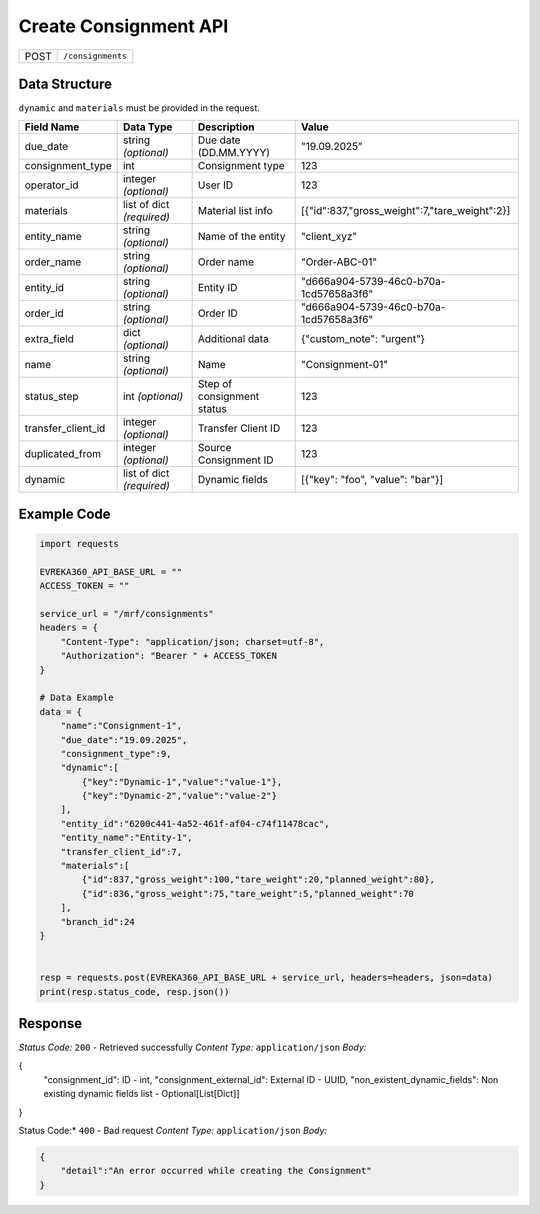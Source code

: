 Create Consignment API
-----------------------------------

.. table::

   +-------------------+--------------------------------------------+
   | POST              | ``/consignments``                          |
   +-------------------+--------------------------------------------+

Data Structure
^^^^^^^^^^^^^^^^^
``dynamic`` and ``materials`` must be provided in the request.

.. table::
    :width: 100%

    +-------------------------+--------------------------------------------------------------+---------------------------------------------------+-------------------------------------------------------+
    | Field Name              | Data Type                                                    | Description                                       | Value                                                 |
    +=========================+==============================================================+===================================================+=======================================================+
    | due_date                | string *(optional)*                                          | Due date (DD.MM.YYYY)                             | "19.09.2025"                                          |
    +-------------------------+--------------------------------------------------------------+---------------------------------------------------+-------------------------------------------------------+
    | consignment_type        | int                                                          | Consignment type                                  | 123                                                   |
    +-------------------------+--------------------------------------------------------------+---------------------------------------------------+-------------------------------------------------------+
    | operator_id             | integer *(optional)*                                         | User ID                                           | 123                                                   |
    +-------------------------+--------------------------------------------------------------+---------------------------------------------------+-------------------------------------------------------+
    | materials               | list of dict *(required)*                                    | Material list info                                | [{"id":837,"gross_weight":7,"tare_weight":2}]         |
    +-------------------------+--------------------------------------------------------------+---------------------------------------------------+-------------------------------------------------------+
    | entity_name             | string *(optional)*                                          | Name of the entity                                | "client_xyz"                                          |
    +-------------------------+--------------------------------------------------------------+---------------------------------------------------+-------------------------------------------------------+
    | order_name              | string *(optional)*                                          | Order name                                        | "Order-ABC-01"                                        |
    +-------------------------+--------------------------------------------------------------+---------------------------------------------------+-------------------------------------------------------+
    | entity_id               | string *(optional)*                                          | Entity ID                                         | "d666a904-5739-46c0-b70a-1cd57658a3f6"                |
    +-------------------------+--------------------------------------------------------------+---------------------------------------------------+-------------------------------------------------------+
    | order_id                | string *(optional)*                                          | Order ID                                          | "d666a904-5739-46c0-b70a-1cd57658a3f6"                |
    +-------------------------+--------------------------------------------------------------+---------------------------------------------------+-------------------------------------------------------+
    | extra_field             | dict *(optional)*                                            | Additional data                                   | {"custom_note": "urgent"}                             |
    +-------------------------+--------------------------------------------------------------+---------------------------------------------------+-------------------------------------------------------+
    | name                    | string *(optional)*                                          | Name                                              | "Consignment-01"                                      |
    +-------------------------+--------------------------------------------------------------+---------------------------------------------------+-------------------------------------------------------+
    | status_step             | int *(optional)*                                             | Step of consignment status                        | 123                                                   |
    +-------------------------+--------------------------------------------------------------+---------------------------------------------------+-------------------------------------------------------+
    | transfer_client_id      | integer *(optional)*                                         | Transfer Client ID                                | 123                                                   |
    +-------------------------+--------------------------------------------------------------+---------------------------------------------------+-------------------------------------------------------+
    | duplicated_from         | integer *(optional)*                                         | Source Consignment ID                             | 123                                                   |
    +-------------------------+--------------------------------------------------------------+---------------------------------------------------+-------------------------------------------------------+
    | dynamic                 | list of dict *(required)*                                    | Dynamic fields                                    | [{"key": "foo", "value": "bar"}]                      |
    +-------------------------+--------------------------------------------------------------+---------------------------------------------------+-------------------------------------------------------+


Example Code
^^^^^^^^^^^^^^^^^

.. code-block:: python

    import requests

    EVREKA360_API_BASE_URL = ""
    ACCESS_TOKEN = ""

    service_url = "/mrf/consignments"
    headers = {
        "Content-Type": "application/json; charset=utf-8",
        "Authorization": "Bearer " + ACCESS_TOKEN
    }

    # Data Example
    data = {
        "name":"Consignment-1",
        "due_date":"19.09.2025",
        "consignment_type":9,
        "dynamic":[
            {"key":"Dynamic-1","value":"value-1"},
            {"key":"Dynamic-2","value":"value-2"}
        ],
        "entity_id":"6200c441-4a52-461f-af04-c74f11478cac",
        "entity_name":"Entity-1",
        "transfer_client_id":7,
        "materials":[
            {"id":837,"gross_weight":100,"tare_weight":20,"planned_weight":80},
            {"id":836,"gross_weight":75,"tare_weight":5,"planned_weight":70
        ],
        "branch_id":24
    }


    resp = requests.post(EVREKA360_API_BASE_URL + service_url, headers=headers, json=data)
    print(resp.status_code, resp.json())

Response
^^^^^^^^^^^^^^^^^
*Status Code:* ``200`` - Retrieved successfully
*Content Type:* ``application/json``
*Body:*

.. code-block:: json

{
    "consignment_id": ID - int,
    "consignment_external_id": External ID - UUID,
    "non_existent_dynamic_fields": Non existing dynamic fields list - Optional[List[Dict]]

}


.. code-block:: tex

Status Code:* ``400`` - Bad request
*Content Type:* ``application/json``
*Body:*

.. code-block:: json

    {
        "detail":"An error occurred while creating the Consignment"
    }

